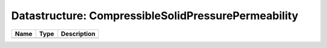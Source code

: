 Datastructure: CompressibleSolidPressurePermeability
====================================================

==== ==== ============================ 
Name Type Description                  
==== ==== ============================ 
          (no documentation available) 
==== ==== ============================ 


